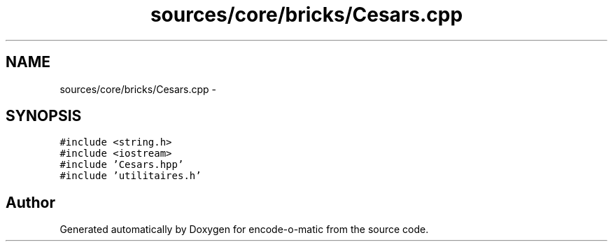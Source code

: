.TH "sources/core/bricks/Cesars.cpp" 3 "Sun Sep 27 2015" "encode-o-matic" \" -*- nroff -*-
.ad l
.nh
.SH NAME
sources/core/bricks/Cesars.cpp \- 
.SH SYNOPSIS
.br
.PP
\fC#include <string\&.h>\fP
.br
\fC#include <iostream>\fP
.br
\fC#include 'Cesars\&.hpp'\fP
.br
\fC#include 'utilitaires\&.h'\fP
.br

.SH "Author"
.PP 
Generated automatically by Doxygen for encode-o-matic from the source code\&.
